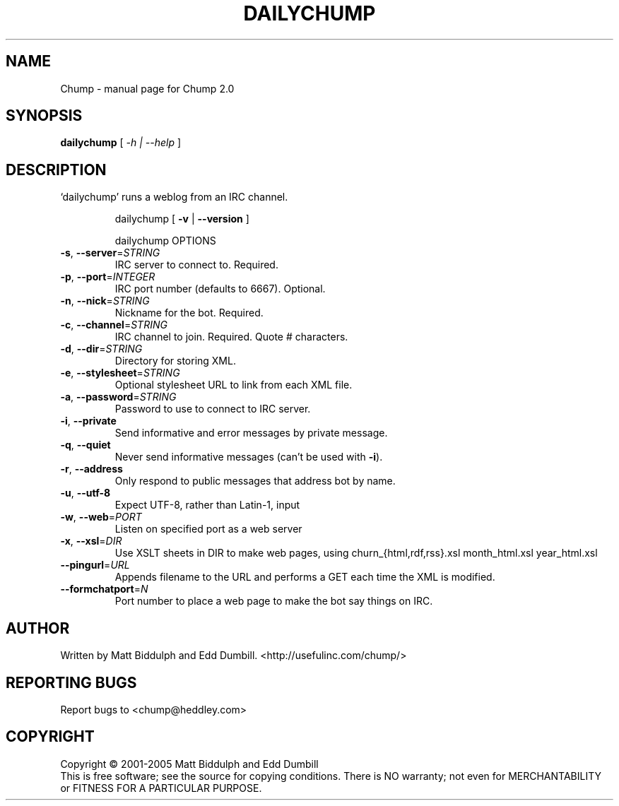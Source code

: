 .TH DAILYCHUMP "1" "September 2005" "Chump 2.0" "User Commands"
.SH NAME
Chump \- manual page for Chump 2.0
.SH SYNOPSIS
.B dailychump
[ \fI-h | --help \fR]
.SH DESCRIPTION
`dailychump' runs a weblog from an IRC channel.
.IP
\&dailychump [ \fB\-v\fR | \fB\-\-version\fR ]

\&dailychump OPTIONS
.TP
\fB\-s\fR, \fB\-\-server\fR=\fISTRING\fR
IRC server to connect to. Required.
.TP
\fB\-p\fR, \fB\-\-port\fR=\fIINTEGER\fR
IRC port number (defaults to 6667). Optional.
.TP
\fB\-n\fR, \fB\-\-nick\fR=\fISTRING\fR
Nickname for the bot. Required.
.TP
\fB\-c\fR, \fB\-\-channel\fR=\fISTRING\fR
IRC channel to join. Required. Quote # characters.
.TP
\fB\-d\fR, \fB\-\-dir\fR=\fISTRING\fR
Directory for storing XML.
.TP
\fB\-e\fR, \fB\-\-stylesheet\fR=\fISTRING\fR
Optional stylesheet URL to link from each XML file.
.TP
\fB\-a\fR, \fB\-\-password\fR=\fISTRING\fR
Password to use to connect to IRC server.
.TP
\fB\-i\fR, \fB\-\-private\fR
Send informative and error messages by private
message.
.TP
\fB\-q\fR, \fB\-\-quiet\fR
Never send informative messages (can't be used
with \fB\-i\fR).
.TP
\fB\-r\fR, \fB\-\-address\fR
Only respond to public messages that address bot
by name.
.TP
\fB\-u\fR, \fB\-\-utf\-8\fR
Expect UTF\-8, rather than Latin\-1, input
.TP
\fB\-w\fR, \fB\-\-web\fR=\fIPORT\fR
Listen on specified port as a web server
.TP
\fB\-x\fR, \fB\-\-xsl\fR=\fIDIR\fR
Use XSLT sheets in DIR to make web pages, using
churn_{html,rdf,rss}.xsl month_html.xsl year_html.xsl
.TP
\fB\-\-pingurl\fR=\fIURL\fR
Appends filename to the URL and performs a GET
each time the XML is modified.
.TP
\fB\-\-formchatport\fR=\fIN\fR
Port number to place a web page to make the bot
say things on IRC.
.SH AUTHOR
Written by Matt Biddulph and Edd Dumbill. <http://usefulinc.com/chump/>
.SH "REPORTING BUGS"
Report bugs to <chump@heddley.com>
.SH COPYRIGHT
Copyright \(co 2001-2005 Matt Biddulph and Edd Dumbill
.br
This is free software; see the source for copying conditions.  There is NO
warranty; not even for MERCHANTABILITY or FITNESS FOR A PARTICULAR PURPOSE.
